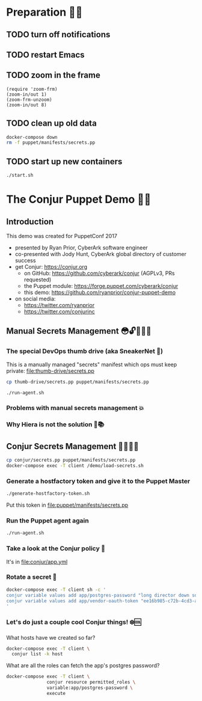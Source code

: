 * Preparation 🙏🏻
** TODO turn off notifications
** TODO restart Emacs
** TODO zoom in the frame
#+BEGIN_SRC elisp :results output silent
  (require 'zoom-frm)
  (zoom-in/out 1)
  (zoom-frm-unzoom)
  (zoom-in/out 8)
#+END_SRC

** TODO clean up old data
#+BEGIN_SRC sh :results output silent
  docker-compose down
  rm -f puppet/manifests/secrets.pp
#+END_SRC

** TODO start up new containers
#+BEGIN_SRC sh :results output silent
  ./start.sh
#+END_SRC

* The Conjur Puppet Demo 💪🏻
** Introduction
This demo was created for PuppetConf 2017
- presented by Ryan Prior, CyberArk software engineer
- co-presented with Jody Hunt, CyberArk global directory of customer success
- get Conjur: https://conjur.org
  + on GitHub: https://github.com/cyberark/conjur (AGPLv3, PRs requested)
  + the Puppet module: https://forge.puppet.com/cyberark/conjur
  + this demo: https://github.com/ryanprior/conjur-puppet-demo
- on social media:
  + https://twitter.com/ryanprior
  + https://twitter.com/conjurinc

** Manual Secrets Management 😳🔓️🤷🏻‍♂️
*** The special DevOps thumb drive (aka SneakerNet 👟)
This is a manually managed "secrets" manifest which ops must keep private:
file:thumb-drive/secrets.pp
#+BEGIN_SRC sh :results output silent
  cp thumb-drive/secrets.pp puppet/manifests/secrets.pp
#+END_SRC

#+BEGIN_SRC sh
  ./run-agent.sh
#+END_SRC

*** Problems with manual secrets management 💥
*** Why Hiera is not the solution 🤔📚️

** Conjur Secrets Management 👌🏻🤠🔑
#+BEGIN_SRC sh :results value verbatim
  cp conjur/secrets.pp puppet/manifests/secrets.pp
  docker-compose exec -T client /demo/load-secrets.sh
#+END_SRC

*** Generate a hostfactory token and give it to the Puppet Master
#+BEGIN_SRC sh
  ./generate-hostfactory-token.sh
#+END_SRC

Put this token in file:puppet/manifests/secrets.pp

*** Run the Puppet agent again
#+BEGIN_SRC sh
  ./run-agent.sh
#+END_SRC

*** Take a look at the Conjur policy 🔎
It's in file:conjur/app.yml
*** Rotate a secret 🔄
#+BEGIN_SRC sh :results verbatim
  docker-compose exec -T client sh -c '
  conjur variable values add app/postgres-password "long director down so"
  conjur variable values add app/vendor-oauth-token "ee16b985-c72b-4cd3-abec-af38c056db00"
  '
#+END_SRC

*** Let's do just a couple cool Conjur things! ❄️🆒
What hosts have we created so far?
#+BEGIN_SRC sh
docker-compose exec -T client \
  conjur list -k host
#+END_SRC

What are all the roles can fetch the app's postgres password?
#+BEGIN_SRC sh
  docker-compose exec -T client \
                 conjur resource permitted_roles \
                 variable:app/postgres-password \
                 execute
#+END_SRC
